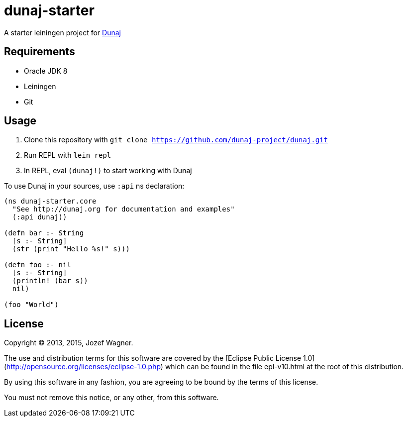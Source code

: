 = dunaj-starter

A starter leiningen project for http://dunaj.org[Dunaj]

== Requirements

* Oracle JDK 8
* Leiningen
* Git

== Usage

. Clone this repository with `git clone https://github.com/dunaj-project/dunaj.git`
. Run REPL with `lein repl`
. In REPL, eval `(dunaj!)` to start working with Dunaj

To use Dunaj in your sources, use `:api` ns declaration:

[source,clojure,linesnum]
--
(ns dunaj-starter.core
  "See http://dunaj.org for documentation and examples"
  (:api dunaj))

(defn bar :- String
  [s :- String]
  (str (print "Hello %s!" s)))

(defn foo :- nil
  [s :- String]
  (println! (bar s))
  nil)

(foo "World")
--

== License

Copyright © 2013, 2015, Jozef Wagner.

The use and distribution terms for this software are covered by the [Eclipse Public License 1.0](http://opensource.org/licenses/eclipse-1.0.php) which can be found in the file epl-v10.html at the root of this distribution.

By using this software in any fashion, you are agreeing to be bound by the terms of this license.

You must not remove this notice, or any other, from this software.
